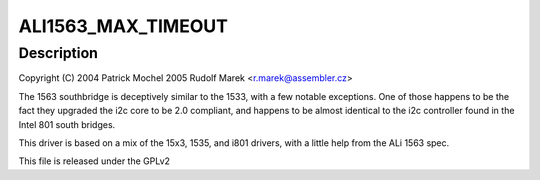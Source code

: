 .. -*- coding: utf-8; mode: rst -*-
.. src-file: drivers/i2c/busses/i2c-ali1563.c

.. _`ali1563_max_timeout`:

ALI1563_MAX_TIMEOUT
===================

.. c:function::  ALI1563_MAX_TIMEOUT()

    ali1563.c - i2c driver for the ALi 1563 Southbridge

.. _`ali1563_max_timeout.description`:

Description
-----------

Copyright (C) 2004 Patrick Mochel
2005 Rudolf Marek <r.marek@assembler.cz>

The 1563 southbridge is deceptively similar to the 1533, with a
few notable exceptions. One of those happens to be the fact they
upgraded the i2c core to be 2.0 compliant, and happens to be almost
identical to the i2c controller found in the Intel 801 south
bridges.

This driver is based on a mix of the 15x3, 1535, and i801 drivers,
with a little help from the ALi 1563 spec.

This file is released under the GPLv2

.. This file was automatic generated / don't edit.

